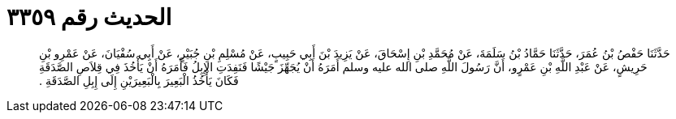 
= الحديث رقم ٣٣٥٩

[quote.hadith]
حَدَّثَنَا حَفْصُ بْنُ عُمَرَ، حَدَّثَنَا حَمَّادُ بْنُ سَلَمَةَ، عَنْ مُحَمَّدِ بْنِ إِسْحَاقَ، عَنْ يَزِيدَ بْنَ أَبِي حَبِيبٍ، عَنْ مُسْلِمِ بْنِ جُبَيْرٍ، عَنْ أَبِي سُفْيَانَ، عَنْ عَمْرِو بْنِ حَرِيشٍ، عَنْ عَبْدِ اللَّهِ بْنِ عَمْرٍو، أَنَّ رَسُولَ اللَّهِ صلى الله عليه وسلم أَمَرَهُ أَنْ يُجَهِّزَ جَيْشًا فَنَفِدَتِ الإِبِلُ فَأَمَرَهُ أَنْ يَأْخُذَ فِي قِلاَصِ الصَّدَقَةِ فَكَانَ يَأْخُذُ الْبَعِيرَ بِالْبَعِيرَيْنِ إِلَى إِبِلِ الصَّدَقَةِ ‏.‏